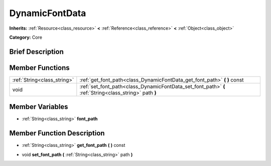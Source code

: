 .. Generated automatically by doc/tools/makerst.py in Godot's source tree.
.. DO NOT EDIT THIS FILE, but the DynamicFontData.xml source instead.
.. The source is found in doc/classes or modules/<name>/doc_classes.

.. _class_DynamicFontData:

DynamicFontData
===============

**Inherits:** :ref:`Resource<class_resource>` **<** :ref:`Reference<class_reference>` **<** :ref:`Object<class_object>`

**Category:** Core

Brief Description
-----------------



Member Functions
----------------

+------------------------------+----------------------------------------------------------------------------------------------------------+
| :ref:`String<class_string>`  | :ref:`get_font_path<class_DynamicFontData_get_font_path>`  **(** **)** const                             |
+------------------------------+----------------------------------------------------------------------------------------------------------+
| void                         | :ref:`set_font_path<class_DynamicFontData_set_font_path>`  **(** :ref:`String<class_string>` path  **)** |
+------------------------------+----------------------------------------------------------------------------------------------------------+

Member Variables
----------------

- :ref:`String<class_string>` **font_path**

Member Function Description
---------------------------

.. _class_DynamicFontData_get_font_path:

- :ref:`String<class_string>`  **get_font_path**  **(** **)** const

.. _class_DynamicFontData_set_font_path:

- void  **set_font_path**  **(** :ref:`String<class_string>` path  **)**


